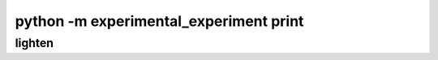 =======================================
python -m experimental_experiment print
=======================================

lighten
=======

.. runpython::
    :process: 1

    import experimental_experiment._command_lines_parser as pm
    pm.main(["print", "--help"])
